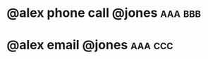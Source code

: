 * @alex phone call @jones :aaa:bbb:
:PROPERTIES:
:ID:       3f3c54e9-9800-42e1-8420-bf71920ba50d
:END:
* @alex email @jones :aaa:ccc:
:PROPERTIES:
:ID:       a69d3763-3d57-48e3-b327-803683cf472d
:END:

